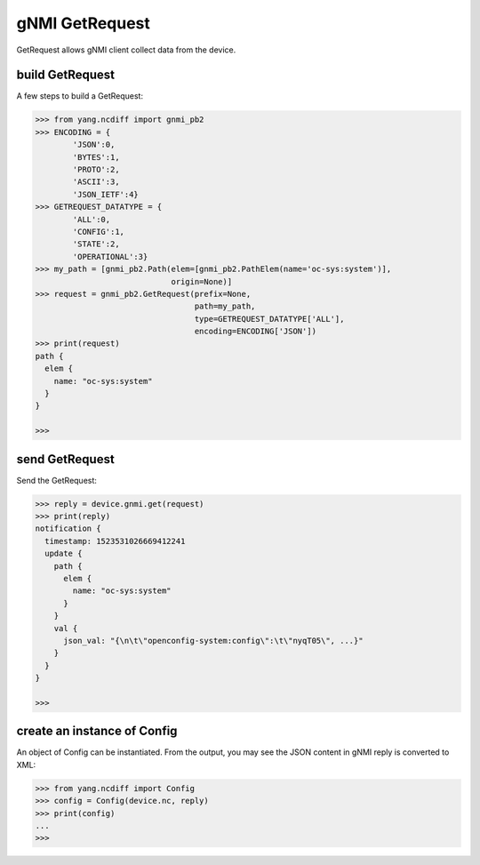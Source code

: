 gNMI GetRequest
===============

GetRequest allows gNMI client collect data from the device.

build GetRequest
----------------

A few steps to build a GetRequest:

.. code-block:: text

    >>> from yang.ncdiff import gnmi_pb2
    >>> ENCODING = {
            'JSON':0,
            'BYTES':1,
            'PROTO':2,
            'ASCII':3,
            'JSON_IETF':4}
    >>> GETREQUEST_DATATYPE = {
            'ALL':0,
            'CONFIG':1,
            'STATE':2,
            'OPERATIONAL':3}
    >>> my_path = [gnmi_pb2.Path(elem=[gnmi_pb2.PathElem(name='oc-sys:system')],
                                 origin=None)]
    >>> request = gnmi_pb2.GetRequest(prefix=None,
                                      path=my_path,
                                      type=GETREQUEST_DATATYPE['ALL'],
                                      encoding=ENCODING['JSON'])
    >>> print(request)
    path {
      elem {
        name: "oc-sys:system"
      }
    }

    >>>

send GetRequest
---------------

Send the GetRequest:

.. code-block:: text

    >>> reply = device.gnmi.get(request)
    >>> print(reply)
    notification {
      timestamp: 1523531026669412241
      update {
        path {
          elem {
            name: "oc-sys:system"
          }
        }
        val {
          json_val: "{\n\t\"openconfig-system:config\":\t\"nyqT05\", ...}"
        }
      }
    }

    >>>

create an instance of Config
----------------------------

An object of Config can be instantiated. From the output, you may see the JSON
content in gNMI reply is converted to XML:

.. code-block:: text

    >>> from yang.ncdiff import Config
    >>> config = Config(device.nc, reply)
    >>> print(config)
    ...
    >>>


.. sectionauthor:: Jonathan Yang <yuekyang@cisco.com>
